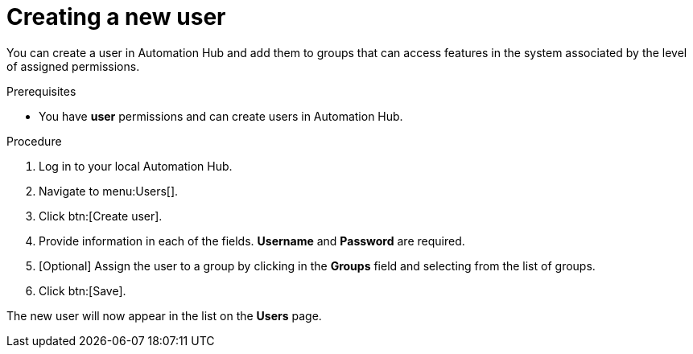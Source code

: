 // Module included in the following assemblies:
// obtaining-token/master.adoc
[id="proc-create-users"]

= Creating a new user

You can create a user in Automation Hub and add them to groups that can access features in the system associated by the level of assigned permissions.

.Prerequisites

* You have *user* permissions and can create users in Automation Hub.  

.Procedure
. Log in to your local Automation Hub.
. Navigate to menu:Users[].
. Click btn:[Create user].
. Provide information in each of the fields. *Username* and *Password* are required.
. [Optional] Assign the user to a group by clicking in the *Groups* field and selecting from the list of groups.
. Click btn:[Save].

The new user will now appear in the list on the *Users* page.
